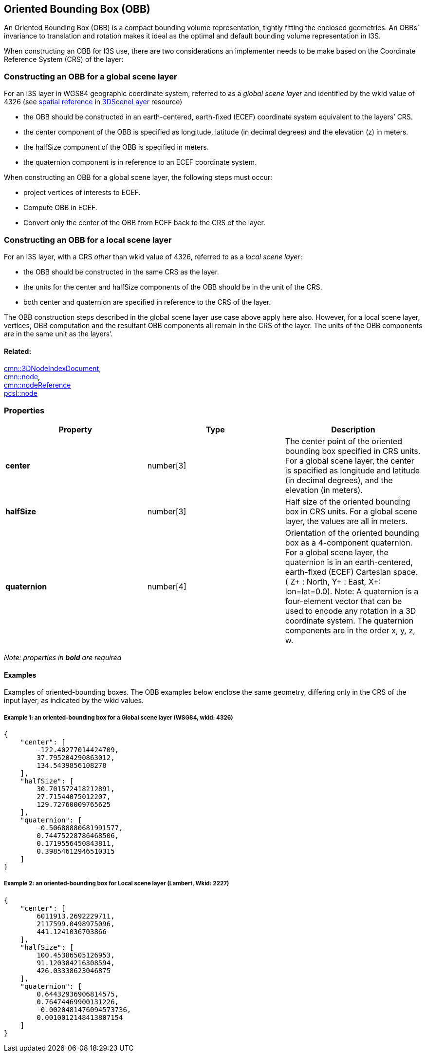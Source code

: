 == Oriented Bounding Box (OBB)

An Oriented Bounding Box (OBB) is a compact bounding volume
representation, tightly fitting the enclosed geometries. An OBBs’
invariance to translation and rotation makes it ideal as the optimal
and default bounding volume representation in I3S.

When constructing an OBB for I3S use, there are two considerations an
implementer needs to be make based on the Coordinate Reference System
(CRS) of the layer:

=== Constructing an OBB for a global scene layer

For an I3S layer in WGS84 geographic coordinate system, referred to as a
_global scene layer_ and identified by the wkid value of 4326 (see
link:spatialReference.cmn.adoc[spatial reference] in link:3DSceneLayer.cmn.adoc[3DSceneLayer] resource) 

- the OBB should be constructed in an
earth-centered, earth-fixed (ECEF) coordinate system equivalent to the
layers’ CRS. 
- the center component of the OBB is specified as
longitude, latitude (in decimal degrees) and the elevation (z) in
meters. 
- the halfSize component of the OBB is specified in meters. 
- the quaternion component is in reference to an ECEF coordinate system.

When constructing an OBB for a global scene layer, the following steps
must occur:

- project vertices of interests to ECEF. 
- Compute OBB in
ECEF. 
- Convert only the center of the OBB from ECEF back to the CRS of
the layer.

=== Constructing an OBB for a local scene layer

For an I3S layer, with a CRS _other_ than wkid value of 4326, referred
to as a _local scene layer_: 

- the OBB should be constructed in the same
CRS as the layer. 
- the units for the center and halfSize components of
the OBB should be in the unit of the CRS. 
- both center and quaternion
are specified in reference to the CRS of the layer.

The OBB construction steps described in the global scene layer use case
above apply here also. However, for a local scene layer, vertices, OBB
computation and the resultant OBB components all remain in the CRS of
the layer. The units of the OBB components are in the same unit as the
layers’.

==== Related:

link:3DNodeIndexDocument.cmn.adoc[cmn::3DNodeIndexDocument], +
link:node.cmn.adoc[cmn::node], +
link:nodeReference.cmn.adoc[cmn::nodeReference] +
link:node.pcsl.adoc[pcsl::node]

=== Properties

[width="100%",cols="34%,33%,33%",options="header",]
|===
|Property |Type |Description
|*center* |number[3] |The center point of the oriented bounding box
specified in CRS units. For a global scene layer, the center is
specified as longitude and latitude (in decimal degrees), and the
elevation (in meters).

|*halfSize* |number[3] |Half size of the oriented bounding box in CRS
units. For a global scene layer, the values are all in meters.

|*quaternion* |number[4] |Orientation of the oriented bounding box as a
4-component quaternion. For a global scene layer, the quaternion is in
an earth-centered, earth-fixed (ECEF) Cartesian space. ( Z+ : North, Y+
: East, X+: lon=lat=0.0). Note: A quaternion is a four-element vector
that can be used to encode any rotation in a 3D coordinate system. The
quaternion components are in the order x, y, z, w.
|===

_Note: properties in *bold* are required_

==== Examples

Examples of oriented-bounding boxes. The OBB examples below enclose the
same geometry, differing only in the CRS of the input layer, as
indicated by the wkid values.

===== Example 1: an oriented-bounding box for a Global scene layer (WSG84, wkid: 4326)

[source,json]
----
{
    "center": [
        -122.40277014424709,
        37.795204290863012,
        134.5439856108278
    ],
    "halfSize": [
        30.701572418212891,
        27.71544075012207,
        129.72760009765625
    ],
    "quaternion": [
        -0.50688880681991577,
        0.74475228786468506,
        0.1719556450843811,
        0.39854612946510315
    ]
}
----

===== Example 2: an oriented-bounding box for Local scene layer (Lambert, Wkid: 2227)

[source,json]
----
{
    "center": [
        6011913.2692229711,
        2117599.0498975096,
        441.1241036703866
    ],
    "halfSize": [
        100.45386505126953,
        91.120384216308594,
        426.03338623046875
    ],
    "quaternion": [
        0.64432936906814575,
        0.76474469900131226,
        -0.0020481476094573736,
        0.0010012148413807154
    ]
}
----
